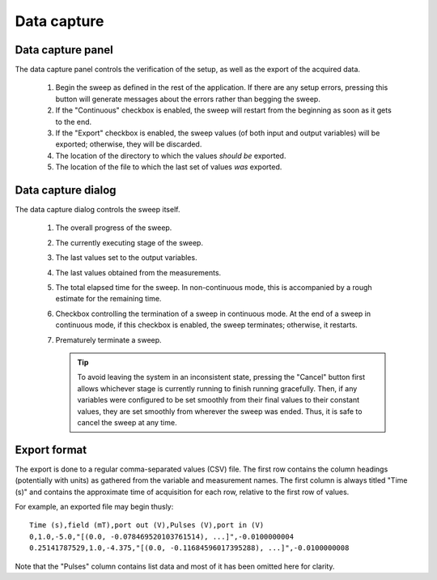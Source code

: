.. _data_capture:

############
Data capture
############

Data capture panel
******************

The data capture panel controls the verification of the setup, as well as the export of the acquired data.

.. figure:: data_capture_panel.*
   :alt: Data capture panel.

   ..

   1. Begin the sweep as defined in the rest of the application. If there are any setup errors, pressing this button will generate messages about the errors rather than begging the sweep.
   2. If the "Continuous" checkbox is enabled, the sweep will restart from the beginning as soon as it gets to the end.
   3. If the "Export" checkbox is enabled, the sweep values (of both input and output variables) will be exported; otherwise, they will be discarded.
   4. The location of the directory to which the values *should be* exported.
   5. The location of the file to which the last set of values *was* exported.

Data capture dialog
*******************

The data capture dialog controls the sweep itself.

.. figure:: data_capture_sweep.*
   :alt: Data capture dialog in continuous mode.

   ..

   1. The overall progress of the sweep.
   2. The currently executing stage of the sweep.
   3. The last values set to the output variables.
   4. The last values obtained from the measurements.
   5. The total elapsed time for the sweep. In non-continuous mode, this is accompanied by a rough estimate for the remaining time.
   6. Checkbox controlling the termination of a sweep in continuous mode. At the end of a sweep in continuous mode, if this checkbox is enabled, the sweep terminates; otherwise, it restarts.
   7. Prematurely terminate a sweep.

      .. tip::
         To avoid leaving the system in an inconsistent state, pressing the "Cancel" button first allows whichever stage is currently running to finish running gracefully. Then, if any variables were configured to be set smoothly from their final values to their constant values, they are set smoothly from wherever the sweep was ended. Thus, it is safe to cancel the sweep at any time.

Export format
*************

The export is done to a regular comma-separated values (CSV) file. The first row contains the column headings (potentially with units) as gathered from the variable and measurement names. The first column is always titled "Time (s)" and contains the approximate time of acquisition for each row, relative to the first row of values.

For example, an exported file may begin thusly::

   Time (s),field (mT),port out (V),Pulses (V),port in (V)
   0,1.0,-5.0,"[(0.0, -0.078469520103761514), ...]",-0.0100000004
   0.25141787529,1.0,-4.375,"[(0.0, -0.11684596017395288), ...]",-0.0100000008

Note that the "Pulses" column contains list data and most of it has been omitted here for clarity.
